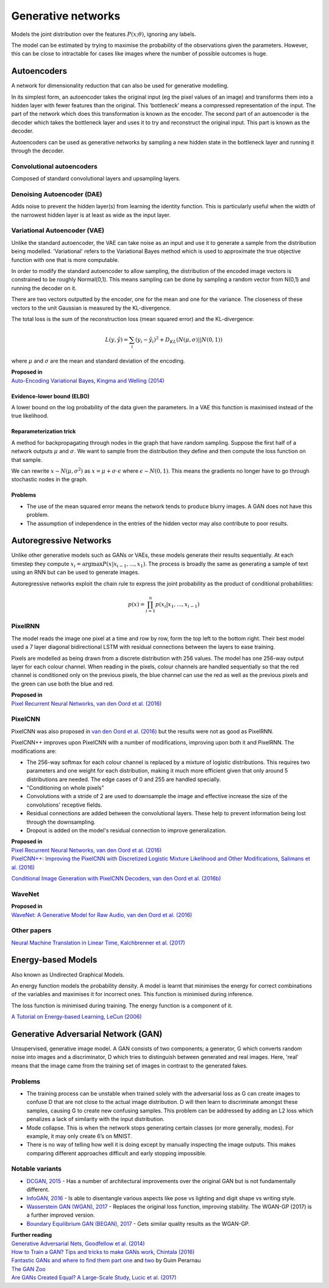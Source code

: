 """"""""""""""""""""""""""
Generative networks
""""""""""""""""""""""""""

Models the joint distribution over the features :math:`P(x;\theta)`, ignoring any labels. 

The model can be estimated by trying to maximise the probability of the observations given the parameters. However, this can be close to intractable for cases like images where the number of possible outcomes is huge.

Autoencoders
--------------
A network for dimensionality reduction that can also be used for generative modelling.

In its simplest form, an autoencoder takes the original input (eg the pixel values of an image) and transforms them into a hidden layer with fewer features than the original. This ‘bottleneck’ means a compressed representation of the input. The part of the network which does this transformation is known as the encoder. The second part of an autoencoder is the decoder which takes the bottleneck layer and uses it to try and reconstruct the original input. This part is known as the decoder.

.. image:: ../img/autoencoder.PNG
  :align: center
   
Autoencoders can be used as generative networks by sampling a new hidden state in the bottleneck layer and running it through the decoder.

Convolutional autoencoders
______________________________
Composed of standard convolutional layers and upsampling layers.

Denoising Autoencoder (DAE)
______________________________
Adds noise to prevent the hidden layer(s) from learning the identity function. This is particularly useful when the width of the narrowest hidden layer is at least as wide as the input layer.

Variational Autoencoder (VAE)
______________________________
Unlike the standard autoencoder, the VAE can take noise as an input and use it to generate a sample from the distribution being modelled. 'Variational' refers to the Variational Bayes method which is used to approximate the true objective function with one that is more computable.

In order to modify the standard autoencoder to allow sampling, the distribution of the encoded image vectors is constrained to be roughly Normal(0,1). This means sampling can be done by sampling a random vector from N(0,1) and running the decoder on it.

There are two vectors outputted by the encoder, one for the mean and one for the variance. The closeness of these vectors to the unit Gaussian is measured by the KL-divergence.

The total loss is the sum of the reconstruction loss (mean squared error) and the KL-divergence:

.. math::

  L(y,\hat{y}) = \sum_i (y_i - \hat{y}_i)^2 + D_{KL}(N(\mu,\sigma)||N(0,1))
  
where :math:`\mu` and :math:`\sigma` are the mean and standard deviation of the encoding.

| **Proposed in**
| `Auto-Encoding Variational Bayes, Kingma and Welling (2014) <https://arxiv.org/abs/1312.6114>`_

Evidence-lower bound (ELBO)
'''''''''''''''''''''''''''''
A lower bound on the log probability of the data given the parameters. In a VAE this function is maximised instead of the true likelihood.

Reparameterization trick
''''''''''''''''''''''''''
A method for backpropagating through nodes in the graph that have random sampling. Suppose the first half of a network outputs :math:`\mu` and :math:`\sigma`. We want to sample from the distribution they define and then compute the loss function on that sample.

We can rewrite :math:`x \sim N(\mu,\sigma^2)` as :math:`x = \mu + \sigma \cdot \epsilon` where :math:`\epsilon \sim N(0, 1)`. This means the gradients no longer have to go through stochastic nodes in the graph.

Problems
'''''''''''
* The use of the mean squared error means the network tends to produce blurry images. A GAN does not have this problem. 
* The assumption of independence in the entries of the hidden vector may also contribute to poor results.

Autoregressive Networks
------------------------------------
Unlike other generative models such as GANs or VAEs, these models generate their results sequentially. At each timestep they compute :math:`x_i = \arg\max P(x|x_{i-1},...,x_1)`. The process is broadly the same as generating a sample of text using an RNN but can be used to generate images.

Autoregressive networks exploit the chain rule to express the joint probability as the product of conditional probabilities:

.. math::

  p(x) = \prod_{i=1}^n p(x_i|x_1, ..., x_{i-1})

PixelRNN
___________
The model reads the image one pixel at a time and row by row, form the top left to the bottom right. Their best model used a 7 layer diagonal bidirectional LSTM with residual connections between the layers to ease training.

Pixels are modelled as being drawn from a discrete distribution with 256 values. The model has one 256-way output layer for each colour channel. When reading in the pixels, colour channels are handled sequentially so that the red channel is conditioned only on the previous pixels, the blue channel can use the red as well as the previous pixels and the green can use both the blue and red.

| **Proposed in**
| `Pixel Recurrent Neural Networks, van den Oord et al. (2016) <https://arxiv.org/abs/1601.06759>`_

PixelCNN
___________
PixelCNN was also proposed in `van den Oord et al. (2016) <https://arxiv.org/abs/1601.06759>`_ but the results were not as good as PixelRNN.

PixelCNN++ improves upon PixelCNN with a number of modifications, improving upon both it and PixelRNN. The modifications are:

* The 256-way softmax for each colour channel is replaced by a mixture of logistic distributions. This requires two parameters and one weight for each distribution, making it much more efficient given that only around 5 distributions are needed. The edge cases of 0 and 255 are handled specially.
* "Conditioning on whole pixels"
* Convolutions with a stride of 2 are used to downsample the image and effective increase the size of the convolutions' receptive fields.
* Residual connections are added between the convolutional layers. These help to prevent information being lost through the downsampling.
* Dropout is added on the model's residual connection to improve generalization.

| **Proposed in**
| `Pixel Recurrent Neural Networks, van den Oord et al. (2016) <https://arxiv.org/abs/1601.06759>`_
| `PixelCNN++: Improving the PixelCNN with Discretized Logistic Mixture Likelihood and Other Modifications, Salimans et al. (2016) <https://arxiv.org/abs/1701.05517>`_

`Conditional Image Generation with PixelCNN Decoders, van den Oord et al. (2016b) <https://arxiv.org/abs/1606.05328>`_

WaveNet
___________

| **Proposed in**
| `WaveNet: A Generative Model for Raw Audio, van den Oord et al. (2016) <https://arxiv.org/abs/1609.03499>`_

Other papers
___________
`Neural Machine Translation in Linear Time, Kalchbrenner et al. (2017) <https://arxiv.org/abs/1610.10099>`_

Energy-based Models
----------------------
Also known as Undirected Graphical Models.

An energy function models the probability density. A model is learnt that minimises the energy for correct combinations of the variables and maximises it for incorrect ones. This function is minimised during inference.

The loss function is minimised during training. The energy function is a component of it.

`A Tutorial on Energy-based Learning, LeCun (2006) <http://yann.lecun.com/exdb/publis/pdf/lecun-06.pdf>`_

Generative Adversarial Network (GAN)
------------------------------------------------
Unsupervised, generative image model. A GAN consists of two components; a generator, G which converts random noise into images and a discriminator, D which tries to distinguish between generated and real images. Here, 'real' means that the image came from the training set of images in contrast to the generated fakes.

Problems
___________
* The training process can be unstable when trained solely with the adversarial loss as G can create images to confuse D that are not close to the actual image distribution. D will then learn to discriminate amongst these samples, causing G to create new confusing samples. This problem can be addressed by adding an L2 loss which penalizes a lack of similarity with the input distribution.
* Mode collapse. This is when the network stops generating certain classes (or more generally, modes). For example, it may only create 6’s on MNIST.
* There is no way of telling how well it is doing except by manually inspecting the image outputs. This makes comparing different approaches difficult and early stopping impossible.

Notable variants
___________________
* `DCGAN, 2015 <https://arxiv.org/abs/1511.06434>`_ - Has a number of architectural improvements over the original GAN but is not fundamentally different.
* `InfoGAN, 2016 <https://arxiv.org/abs/1606.03657>`_ - Is able to disentangle various aspects like pose vs lighting and digit shape vs writing style.
* `Wasserstein GAN (WGAN), 2017 <https://arxiv.org/abs/1701.07875>`_ - Replaces the original loss function, improving stability. The WGAN-GP (2017) is a further improved version.
* `Boundary Equilibrium GAN (BEGAN), 2017 <https://arxiv.org/abs/1703.10717>`_ - Gets similar quality results as the WGAN-GP.

| **Further reading**
| `Generative Adversarial Nets, Goodfellow et al. (2014) <https://arxiv.org/abs/1406.2661>`_
| `How to Train a GAN? Tips and tricks to make GANs work, Chintala (2016) <https://github.com/soumith/ganhacks>`_
| `Fantastic GANs and where to find them part one <http://guimperarnau.com/blog/2017/03/Fantastic-GANs-and-where-to-find-them>`_ and `two <http://guimperarnau.com/blog/2017/11/Fantastic-GANs-and-where-to-find-them-II>`_ by Guim Perarnau
| `The GAN Zoo <https://github.com/hindupuravinash/the-gan-zoo>`_
| `Are GANs Created Equal? A Large-Scale Study, Lucic et al. (2017) <https://arxiv.org/abs/1711.10337>`_

